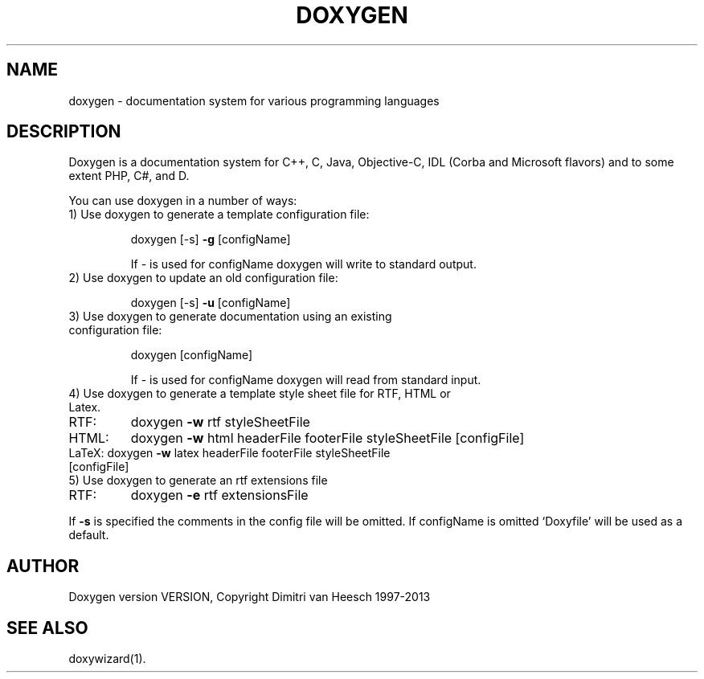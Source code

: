 .TH DOXYGEN "1" "DATE" "doxygen VERSION" "User Commands"
.SH NAME
doxygen \- documentation system for various programming languages
.SH DESCRIPTION
Doxygen is a documentation system for C++, C, Java, Objective-C, IDL
(Corba and Microsoft flavors) and to some extent PHP, C#, and D.
.PP
You can use doxygen in a number of ways:
.TP
1) Use doxygen to generate a template configuration file:
.IP
doxygen [-s] \fB\-g\fR [configName]
.IP
If - is used for configName doxygen will write to standard output.
.TP 
2) Use doxygen to update an old configuration file:
.IP
doxygen [-s] \fB\-u\fR [configName]
.TP
3) Use doxygen to generate documentation using an existing configuration file:
.IP
doxygen [configName]
.IP
If - is used for configName doxygen will read from standard input.
.TP
4) Use doxygen to generate a template style sheet file for RTF, HTML or Latex.
.TP
RTF:
doxygen \fB\-w\fR rtf styleSheetFile
.TP
HTML:
doxygen \fB\-w\fR html headerFile footerFile styleSheetFile [configFile]
.TP
LaTeX: doxygen \fB\-w\fR latex headerFile footerFile styleSheetFile [configFile]
.TP
5) Use doxygen to generate an rtf extensions file
.TP
RTF:
doxygen \fB\-e\fR rtf extensionsFile
.PP
If \fB\-s\fR is specified the comments in the config file will be omitted.
If configName is omitted `Doxyfile' will be used as a default.
.SH AUTHOR
Doxygen version VERSION, Copyright Dimitri van Heesch 1997-2013
.SH SEE ALSO
doxywizard(1).
